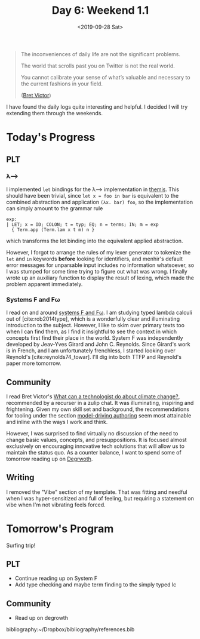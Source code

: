 #+TITLE: Day 6: Weekend 1.1
#+DATE: <2019-09-28 Sat>

#+BEGIN_QUOTE
The inconveniences of daily life are not the significant problems.

The world that scrolls past you on Twitter is not the real world.

You cannot calibrate your sense of what’s valuable and necessary to the current
fashions in your field.

([[http://worrydream.com/ClimateChange/][Bret Victor]])
#+END_QUOTE

I have found the daily logs quite interesting and helpful. I decided I will try
extending them through the weekends.

* Today's Progress

** PLT
*** λ⟶
I implemented =let= bindings for the λ⟶ implementation in [[https://gitlab.com/shonfeder/themis/blob/master/lib/parse.ml][themis]]. This should
have been trivial, since =let x = foo in bar= is equivalent to the combined
abstraction and application =(λx. bar) foo=, so the implementation can simply
amount to the grammar rule

#+BEGIN_SRC menhir
  exp:
  | LET; x = ID; COLON; t = typ; EQ; n = terms; IN; m = exp
    { Term.app (Term.lam x t m) n }
#+END_SRC

which transforms the let binding into the equivalent applied abstraction.

However, I forgot to arrange the rules of my lexer generator to tokenize the
=let= and =in= keywords *before* looking for identifiers, and menhir's default
error messages for unparsable input includes no information whatsoever, so I was
stumped for some time trying to figure out what was wrong. I finally wrote up
an auxiliary function to display the result of lexing, which made the problem
apparent immediately.
*** Systems F and Fω
I read on and around [[https://en.wikipedia.org/wiki/System_F][systems F and Fω]]. I am studying typed lambda calculi out of
[cite:rob2014type], which is a wonderfully clear and illuminating introduction to
the subject. However, I like to skim over primary texts too when I can find
them, as I find it insightful to see the context in which concepts first find
their place in the world. System F was independently developed by Jeav-Yves
Girard and John C. Reynolds. Since Girard's work is in French, and I am
unfortunately frenchless, I started looking over Reynold's
[cite:reynolds74_towar]. I'll dig into both TTFP and Reynold's paper more
tomorrow.

** Community
I read Bret Victor's [[http://worrydream.com/ClimateChange/][What can a technologist do about climate change?]],
recommended by a recurser in a zulip chat. It was illuminating, inspiring and
frightening. Given my own skill set and background, the recommendations for
tooling under the section [[http://worrydream.com/ClimateChange/#media-writing][model-driving authoring]] seem most attainable and
inline with the ways I work and think.

However, I was surprised to find virtually no discussion of the need to change
basic values, concepts, and presuppositions. It is focused almost exclusively on
encouraging innovative tech solutions that will allow us to maintain the status
quo. As a counter balance, I want to spend some of tomorrow reading up on
[[https://en.wikipedia.org/wiki/Degrowth][Degrwoth]].

** Writing
I removed the "Vibe" section of my template. That was fitting and needful when I
was hyper-sensitized and full of feeling, but requiring a statement on vibe when
I'm not vibrating feels forced.


* Tomorrow's Program

Surfing trip!

** PLT
- Continue reading up on System F
- Add type checking and maybe term finding to the simply typed lc
** Community
- Read up on degrowth

bibliography:~/Dropbox/bibliography/references.bib
